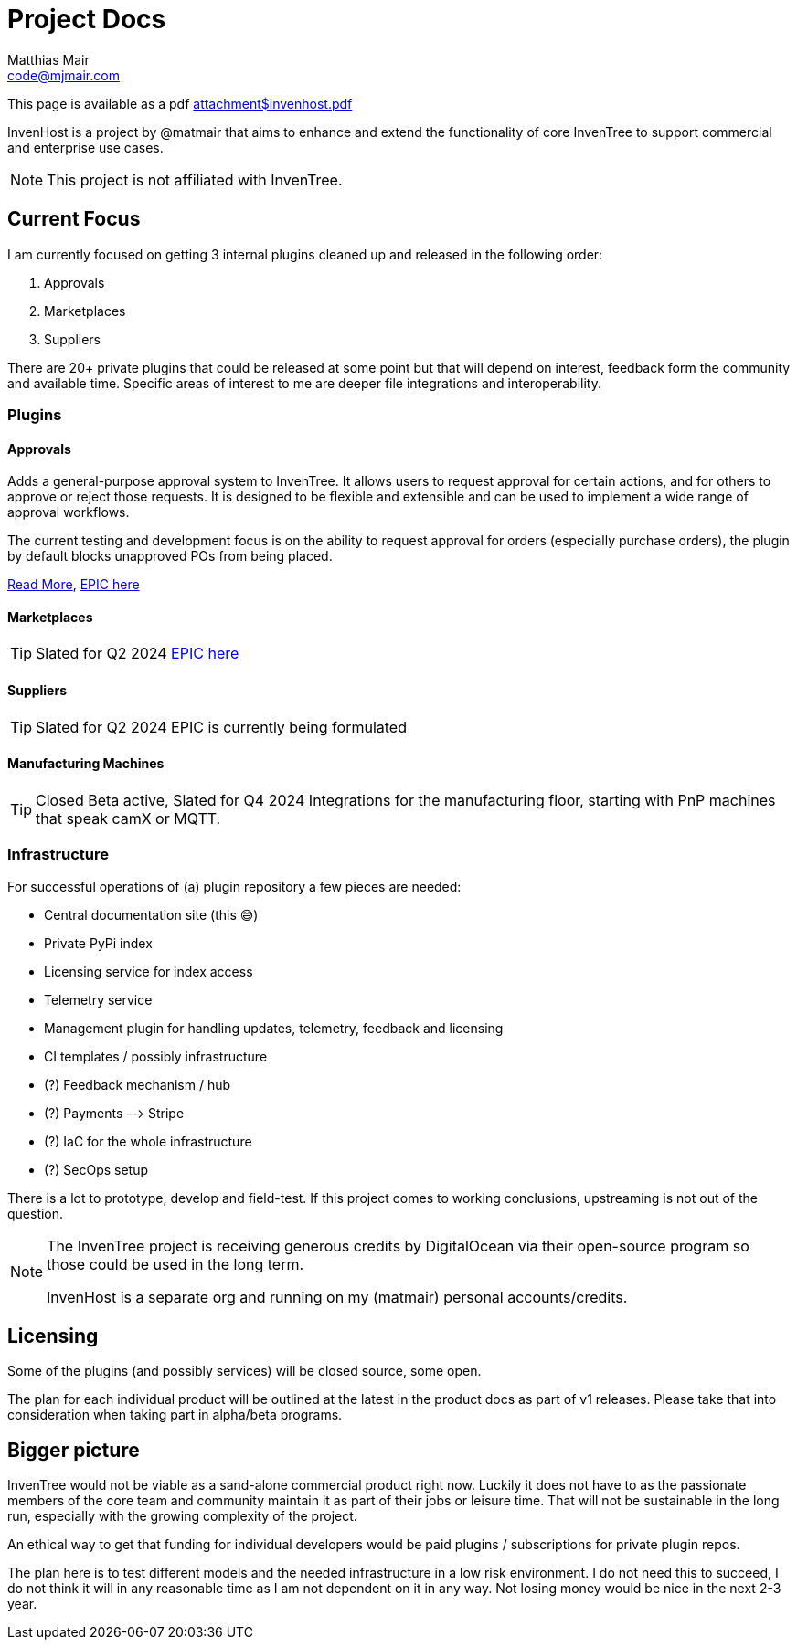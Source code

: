 = Project Docs
Matthias Mair <code@mjmair.com>;

This page is available as a pdf xref:attachment$invenhost.pdf[]

InvenHost is a project by @matmair that aims to enhance and extend the functionality of core InvenTree to support commercial and enterprise use cases.

NOTE: This project is not affiliated with InvenTree.

## Current Focus

I am currently focused on getting 3 internal plugins cleaned up and released in the following order:

1. Approvals
2. Marketplaces
3. Suppliers

There are 20+ private plugins that could be released at some point but that will depend on interest, feedback form the community and available time.
Specific areas of interest to me are deeper file integrations and interoperability.

### Plugins

#### Approvals

Adds a general-purpose approval system to InvenTree. It allows users to request approval for certain actions, and for others to approve or reject those requests. It is designed to be flexible and extensible and can be used to implement a wide range of approval workflows.

The current testing and development focus is on the ability to request approval for orders (especially purchase orders), the plugin by default blocks unapproved POs from being placed.

xref:plugins.adoc#inventree_approval[Read More], https://github.com/invenhost/plugins/issues/1[EPIC here]


#### Marketplaces

TIP: Slated for Q2 2024
https://github.com/invenhost/plugins/issues/2[EPIC here]


#### Suppliers

TIP: Slated for Q2 2024
EPIC is currently being formulated

#### Manufacturing Machines

TIP: Closed Beta active, Slated for Q4 2024
Integrations for the manufacturing floor, starting with PnP machines that speak camX or MQTT.


### Infrastructure

For successful operations of (a) plugin repository a few pieces are needed:

- Central documentation site (this 😅)
- Private PyPi index
- Licensing service for index access
- Telemetry service
- Management plugin for handling updates, telemetry, feedback and licensing
- CI templates / possibly infrastructure
- (?) Feedback mechanism / hub
- (?) Payments --> Stripe
- (?) IaC for the whole infrastructure
- (?) SecOps setup

There is a lot to prototype, develop and field-test. If this project comes to working conclusions, upstreaming is not out of the question.

[NOTE]
====
The InvenTree project is receiving generous credits by DigitalOcean via their open-source program so those could be used in the long term.

InvenHost is a separate org and running on my (matmair) personal accounts/credits.
====

## Licensing

Some of the plugins (and possibly services) will be closed source, some open.

The plan for each individual product will be outlined at the latest in the product docs as part of v1 releases. Please take that into consideration when taking part in alpha/beta programs.

## Bigger picture

InvenTree would not be viable as a sand-alone commercial product right now. Luckily it does not have to as the passionate members of the core team and community maintain it as part of their jobs or leisure time. That will not be sustainable in the long run, especially with the growing complexity of the project.

An ethical way to get that funding for individual developers would be paid plugins / subscriptions for private plugin repos.

The plan here is to test different models and the needed infrastructure in a low risk environment. I do not need this to succeed, I do not think it will in any reasonable time as I am not dependent on it in any way. Not losing money would be nice in the next 2-3 year.
